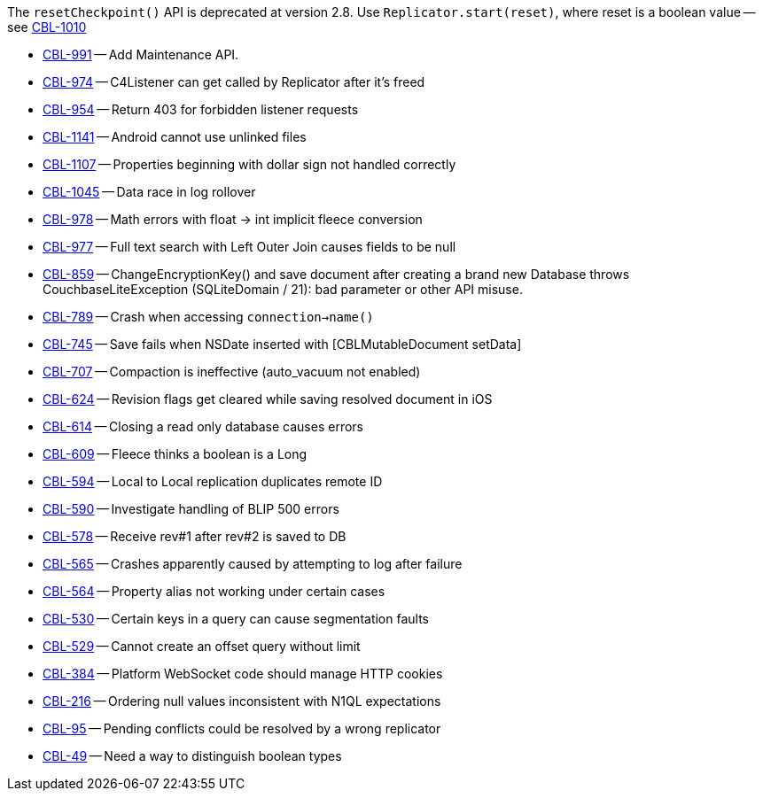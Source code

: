 // inclusion -- releasenote lists -- ios

// tag::deprecations[]
The `resetCheckpoint()` API is deprecated at version 2.8. Use `Replicator.start(reset)`, where reset is a boolean value -- see https://issues.couchbase.com/browse/CBL-1010[CBL-1010]

// end::deprecations[]


// tag::enhancements[]
* https://issues.couchbase.com/browse/CBL-991[CBL-991] -- Add Maintenance API.
* https://issues.couchbase.com/browse/CBL-974[CBL-974] -- C4Listener can get called by Replicator after it's freed
* https://issues.couchbase.com/browse/CBL-954[CBL-954] -- Return 403 for forbidden listener requests
// end::enhancements[]

// tag::fixed[]
* https://issues.couchbase.com/browse/CBL-1141[CBL-1141] -- Android cannot use unlinked files
* https://issues.couchbase.com/browse/CBL-1107[CBL-1107] -- Properties beginning with dollar sign not handled correctly
* https://issues.couchbase.com/browse/CBL-1045[CBL-1045] -- Data race in log rollover
* https://issues.couchbase.com/browse/CBL-978[CBL-978] -- Math errors with float -> int implicit fleece conversion
* https://issues.couchbase.com/browse/CBL-977[CBL-977] -- Full text search with Left Outer Join causes fields to be null
* https://issues.couchbase.com/browse/CBL-859[CBL-859] -- ChangeEncryptionKey() and save document after creating a brand new Database throws CouchbaseLiteException (SQLiteDomain / 21): bad parameter or other API misuse.
* https://issues.couchbase.com/browse/CBL-789[CBL-789] -- Crash when accessing `connection->name()`
* https://issues.couchbase.com/browse/CBL-745[CBL-745] -- Save fails when NSDate inserted with [CBLMutableDocument setData]
* https://issues.couchbase.com/browse/CBL-707[CBL-707] -- Compaction is ineffective (auto_vacuum not enabled)
* https://issues.couchbase.com/browse/CBL-624[CBL-624] -- Revision flags get cleared while saving resolved document in iOS
* https://issues.couchbase.com/browse/CBL-614[CBL-614] -- Closing a read only database causes errors
* https://issues.couchbase.com/browse/CBL-609[CBL-609] -- Fleece thinks a boolean is a Long
* https://issues.couchbase.com/browse/CBL-594[CBL-594] -- Local to Local replication duplicates remote ID
* https://issues.couchbase.com/browse/CBL-590[CBL-590] -- Investigate handling of BLIP 500 errors
* https://issues.couchbase.com/browse/CBL-578[CBL-578] -- Receive rev#1 after rev#2 is saved to DB
* https://issues.couchbase.com/browse/CBL-565[CBL-565] -- Crashes apparently caused by attempting to log after failure
* https://issues.couchbase.com/browse/CBL-564[CBL-564] -- Property alias not working under certain cases
* https://issues.couchbase.com/browse/CBL-530[CBL-530] -- Certain keys in a query can cause segmentation faults
* https://issues.couchbase.com/browse/CBL-529[CBL-529] -- Cannot create an offset query without limit
* https://issues.couchbase.com/browse/CBL-384[CBL-384] -- Platform WebSocket code should manage HTTP cookies
//end::fixed[]

// tag::knownissues[]
* https://issues.couchbase.com/browse/CBL-216[CBL-216] -- Ordering null values inconsistent with N1QL expectations
* https://issues.couchbase.com/browse/CBL-95[CBL-95] -- Pending conflicts could be resolved by a wrong replicator
* https://issues.couchbase.com/browse/CBL-49[CBL-49] -- Need a way to distinguish boolean types
// end::knownissues[]
